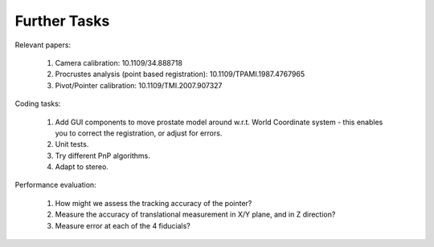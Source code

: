 .. highlight:: shell

.. _Introduction:

===============================================
Further Tasks
===============================================

Relevant papers:

    1. Camera calibration: 10.1109/34.888718
    2. Procrustes analysis (point based registration): 10.1109/TPAMI.1987.4767965
    3. Pivot/Pointer calibration: 10.1109/TMI.2007.907327

Coding tasks:

    1. Add GUI components to move prostate model around w.r.t. World Coordinate system - this enables you to correct the registration, or adjust for errors.
    2. Unit tests.
    3. Try different PnP algorithms.
    4. Adapt to stereo.

Performance evaluation:

    1. How might we assess the tracking accuracy of the pointer?
    2. Measure the accuracy of translational measurement in X/Y plane, and in Z direction?
    3. Measure error at each of the 4 fiducials?

.. _`Medical Imaging Summer School`: https://medicss.cs.ucl.ac.uk/
.. _`OpenCV` : https://opencv.org/
.. _`VTK` : https://vtk.org/
.. _`SNAPPY`: https://weisslab.cs.ucl.ac.uk/WEISS/PlatformManagement/SNAPPY/wikis/home
.. _`EPSRC`: https://www.epsrc.ac.uk/
.. _`Wellcome EPSRC Centre for Interventional and Surgical Sciences`: http://www.ucl.ac.uk/weiss
